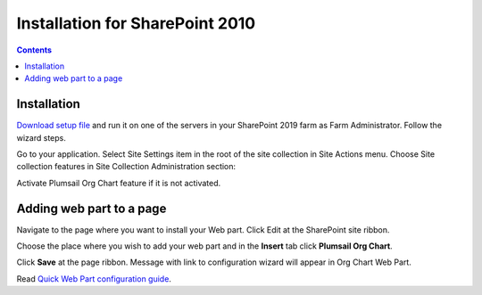 Installation for SharePoint 2010
================================

.. contents:: Contents
   :local:
   :depth: 1

Installation
------------

`Download setup file <https://plumsail.com/sharepoint-orgchart/download/>`_ and run it on one of the servers in your SharePoint 2019 farm as Farm Administrator. Follow the wizard steps.

Go to your application. Select Site Settings item in the root of the site collection in Site Actions menu. Choose Site collection features in Site Collection Administration section:

.. image:: /../_static/img/getting-started/installation-sharepoint2010/SiteCollectionFeatures2010.png
    :alt: Site collection features



Activate Plumsail Org Chart feature if it is not activated.

.. image:: /../_static/img/getting-started/installation-sharepoint2010/OrgChartFeature2010.png
    :alt: OrgChart feature 2010


Adding web part to a page
-------------------------

Navigate to the page where you want to install your Web part.
Click Edit at the SharePoint site ribbon.

.. image:: /../_static/img/getting-started/installation-sharepoint2010/OrgChartEditPage2010.png
    :alt: OrgChart edit page 2010

Choose the place where you wish to add your web part and in the **Insert** tab click **Plumsail Org Chart**.

.. image:: /../_static/img/getting-started/installation-sharepoint2010/OrgChartAddWebPart.png
    :alt: OrgChart add web part 2010

Click **Save** at the page ribbon. Message with link to configuration wizard will appear in Org Chart Web Part.

.. image:: /../_static/img/getting-started/installation-sharepoint2010/NotConfiguredWebPart.png
    :alt: Not Configured WebPart


Read `Quick Web Part configuration guide <../getting-started/quick-configuration.html>`_.